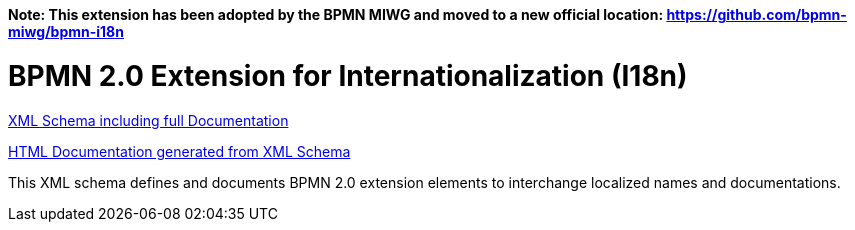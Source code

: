 *Note: This extension has been adopted by the BPMN MIWG and moved to a new official location:
https://github.com/bpmn-miwg/bpmn-i18n*

BPMN 2.0 Extension for Internationalization (I18n)
==================================================

link:bpmn-i18n.xsd[XML Schema including full Documentation]

link:https://falko.github.io/bpmn-extensions/i18n/bpmn-i18n.html[HTML Documentation generated from XML Schema]

This XML schema defines and documents BPMN 2.0 extension elements
to interchange localized names and documentations.
